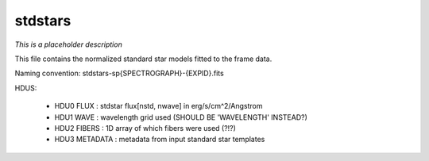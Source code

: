========
stdstars
========

*This is a placeholder description*

This file contains the normalized standard star models fitted to the
frame data.

Naming convention: stdstars-sp{SPECTROGRAPH}-{EXPID}.fits

HDUS:

  - HDU0 FLUX : stdstar flux[nstd, nwave] in erg/s/cm^2/Angstrom
  - HDU1 WAVE : wavelength grid used (SHOULD BE 'WAVELENGTH' INSTEAD?)
  - HDU2 FIBERS : 1D array of which fibers were used (?!?)
  - HDU3 METADATA : metadata from input standard star templates